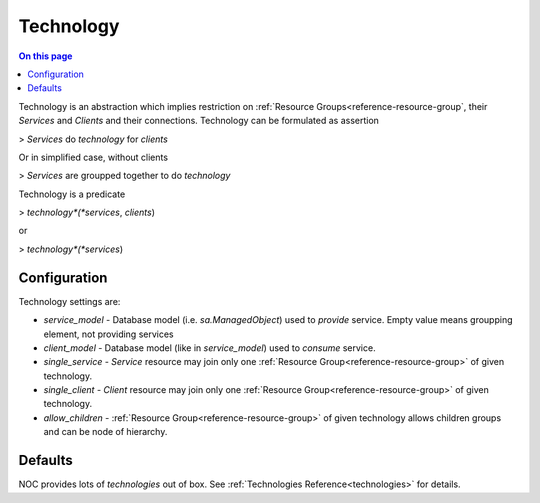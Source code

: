 .. _reference-technology:

==========
Technology
==========

.. contents:: On this page
    :local:
    :backlinks: none
    :depth: 1
    :class: singlecol

Technology is an abstraction which implies restriction
on :ref:`Resource Groups<reference-resource-group`, their *Services* and *Clients* and
their connections. Technology can be formulated as assertion

> *Services* do *technology* for *clients*

Or in simplified case, without clients

> *Services* are groupped together to do *technology*

Technology is a predicate

> *technology*(*services*, *clients*)

or

> *technology*(*services*)

Configuration
-------------

Technology settings are:

* `service_model` - Database model (i.e. `sa.ManagedObject`) used to *provide* service.
  Empty value means groupping element, not providing services
* `client_model` - Database model (like in `service_model`) used to *consume* service.
* `single_service` - *Service* resource may join only one :ref:`Resource Group<reference-resource-group>` of given technology.
* `single_client` - *Client* resource may join only one :ref:`Resource Group<reference-resource-group>` of given technology.
* `allow_children` - :ref:`Resource Group<reference-resource-group>` of given technology allows children groups and can be node of hierarchy.

Defaults
--------
NOC provides lots of *technologies* out of box. See :ref:`Technologies Reference<technologies>` for details.
